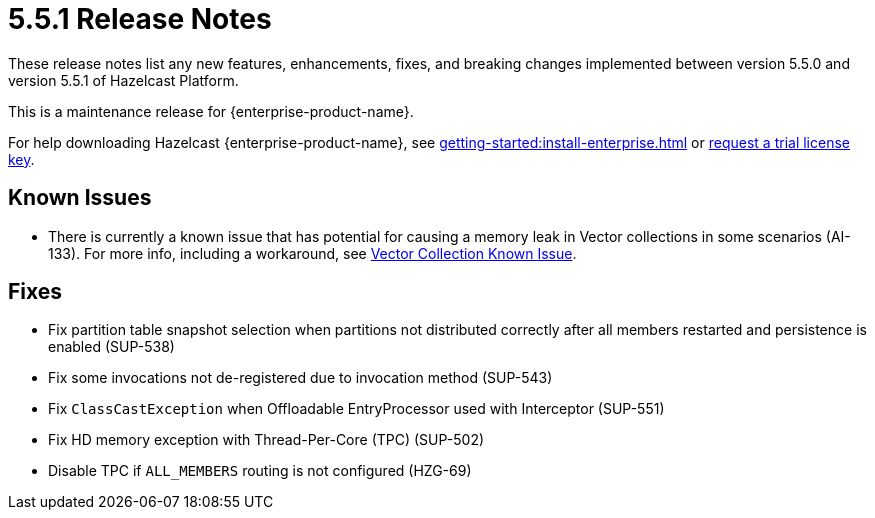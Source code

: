 = 5.5.1 Release Notes
:description: These release notes list any new features, enhancements, fixes, and breaking changes implemented between version 5.5.0 and version 5.5.1 of Hazelcast Platform.

{description}

This is a maintenance release for {enterprise-product-name}. 

For help downloading Hazelcast {enterprise-product-name}, see xref:getting-started:install-enterprise.adoc[] or https://hazelcast.com/trial-request/?utm_source=docs-website[request a trial license key].

== Known Issues
* There is currently a known issue that has potential for causing a memory leak in Vector collections in some scenarios (AI-133). For more info, including a workaround, see xref:data-structures:vector-collections.adoc#known-issue[Vector Collection Known Issue].

== Fixes
* Fix partition table snapshot selection when partitions not distributed correctly after all members restarted and persistence is enabled (SUP-538)
* Fix some invocations not de-registered due to invocation method (SUP-543)
* Fix `ClassCastException` when Offloadable EntryProcessor used with Interceptor (SUP-551)
* Fix HD memory exception with Thread-Per-Core (TPC) (SUP-502)
* Disable TPC if `ALL_MEMBERS` routing is not configured (HZG-69)
